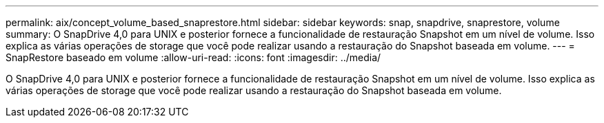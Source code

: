 ---
permalink: aix/concept_volume_based_snaprestore.html 
sidebar: sidebar 
keywords: snap, snapdrive, snaprestore, volume 
summary: O SnapDrive 4,0 para UNIX e posterior fornece a funcionalidade de restauração Snapshot em um nível de volume. Isso explica as várias operações de storage que você pode realizar usando a restauração do Snapshot baseada em volume. 
---
= SnapRestore baseado em volume
:allow-uri-read: 
:icons: font
:imagesdir: ../media/


[role="lead"]
O SnapDrive 4,0 para UNIX e posterior fornece a funcionalidade de restauração Snapshot em um nível de volume. Isso explica as várias operações de storage que você pode realizar usando a restauração do Snapshot baseada em volume.
